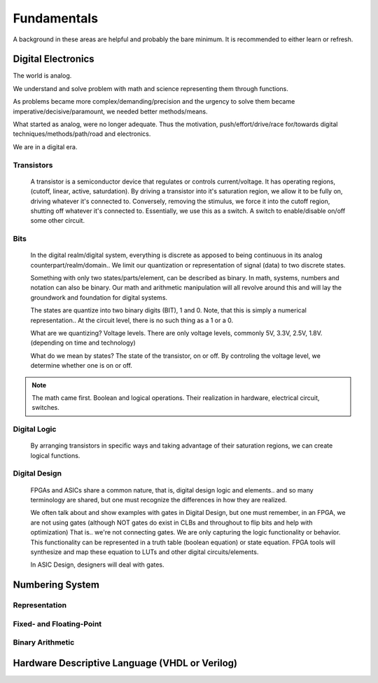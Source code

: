 Fundamentals
************************
A background in these areas are helpful and probably the bare minimum. It is recommended to either learn or refresh.


Digital Electronics
============================================================
The world is analog. 

We understand and solve problem with math and science representing them through functions.

As problems became more complex/demanding/precision and the urgency to solve them became imperative/decisive/paramount, we needed better methods/means.

What started as analog, were no longer adequate. Thus the motivation, push/effort/drive/race for/towards digital techniques/methods/path/road and electronics.

We are in a digital era. 


Transistors
------------------
    A transistor is a semiconductor device that regulates or controls current/voltage. 
    It has operating regions, (cutoff, linear, active, saturdation).
    By driving a transistor into it's saturation region, we allow it to be fully on, driving whatever it's connected to.
    Conversely, removing the stimulus, we force it into the cutoff region, shutting off whatever it's connected to.
    Essentially, we use this as a switch. A switch to enable/disable on/off some other circuit.

Bits
------------------
    In the digital realm/digital system, everything is discrete as apposed to being continuous in its analog counterpart/realm/domain..
    We limit our quantization or representation of signal (data) to two discrete states.

    Something with only two states/parts/element, can be described as binary.
    In math, systems, numbers and notation can also be binary.
    Our math and arithmetic manipulation will all revolve around this and will lay the groundwork and foundation for digital systems.

    The states are quantize into two binary digits (BIT), 1 and 0. 
    Note, that this is simply a numerical representation.. 
    At the circuit level, there is no such thing as a 1 or a 0.
    
    What are we quantizing? Voltage levels.
    There are only voltage levels, commonly 5V, 3.3V, 2.5V, 1.8V. (depending on time and technology)


    What do we mean by states? The state of the transistor, on or off.
    By controling the voltage level, we determine whether one is on or off.
    

    


.. note::
    The math came first. Boolean and logical operations. Their realization in hardware, electrical circuit, switches.



Digital Logic
------------------
    By arranging transistors in specific ways and taking advantage of their saturation regions, we can create logical functions.




Digital Design
------------------
    FPGAs and ASICs share a common nature, that is, digital design logic and elements.. and so many terminology are shared, 
    but one must recognize the differences in how they are realized.

    We often talk about and show examples with gates in Digital Design, but one must remember, in an FPGA, we are not using gates (although NOT gates do exist in CLBs and throughout to flip bits and help with optimization)
    That is.. we're not connecting gates. We are only capturing the logic functionality or behavior.
    This functionality can be represented in a truth table (boolean equation) or state equation.
    FPGA tools will synthesize and map these equation to LUTs and other digital circuits/elements.

    In ASIC Design, designers will deal with gates. 






Numbering System
============================================================
Representation
--------------------------------

Fixed- and Floating-Point
--------------------------------

Binary Arithmetic
--------------------------------






Hardware Descriptive Language (VHDL or Verilog)
============================================================


